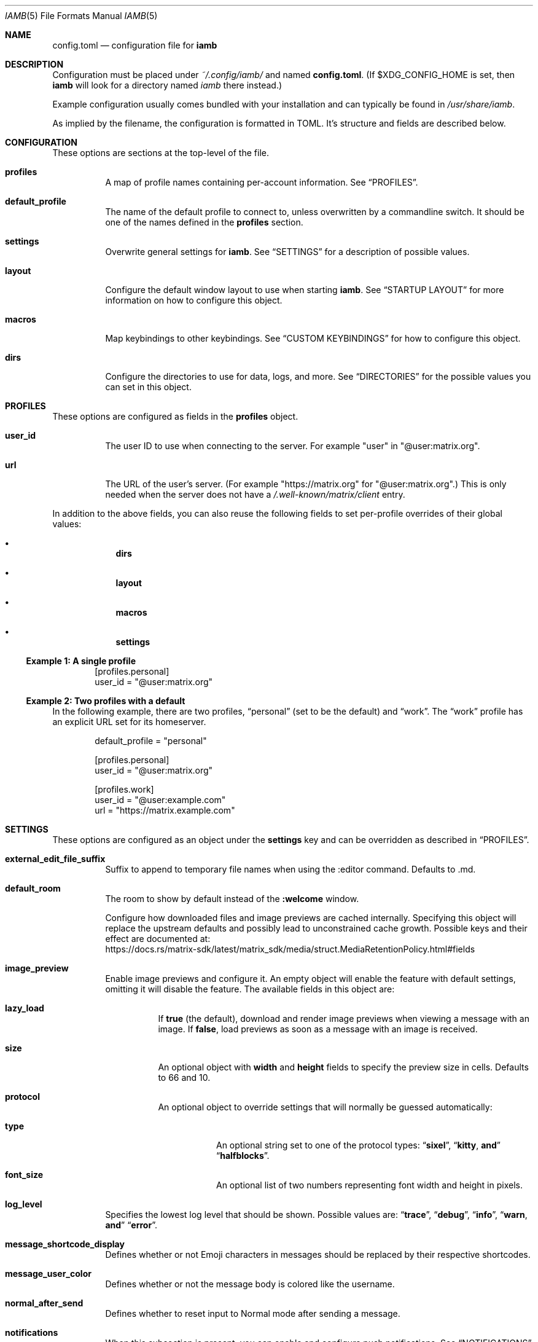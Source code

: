 .\" iamb(7) manual page
.\"
.\" This manual page is written using the mdoc(7) macros. For more
.\" information, see <https://manpages.bsd.lv/mdoc.html>.
.\"
.\" You can preview this file with:
.\"     $ man ./docs/iamb.1
.Dd Mar 24, 2024
.Dt IAMB 5
.Os
.Sh NAME
.Nm config.toml
.Nd configuration file for
.Sy iamb
.Sh DESCRIPTION
Configuration must be placed under
.Pa ~/.config/iamb/
and named
.Nm .
(If
.Ev $XDG_CONFIG_HOME
is set, then
.Sy iamb
will look for a directory named
.Pa iamb
there instead.)
.Pp
Example configuration usually comes bundled with your installation and can
typically be found in
.Pa /usr/share/iamb .
.Pp
As implied by the filename, the configuration is formatted in TOML.
It's structure and fields are described below.
.Sh CONFIGURATION
These options are sections at the top-level of the file.
.Bl -tag -width Ds
.It Sy profiles
A map of profile names containing per-account information.
See
.Sx PROFILES .
.It Sy default_profile
The name of the default profile to connect to, unless overwritten by a
commandline switch.
It should be one of the names defined in the
.Sy profiles
section.
.It Sy settings
Overwrite general settings for
.Sy iamb .
See
.Sx SETTINGS
for a description of possible values.
.It Sy layout
Configure the default window layout to use when starting
.Sy iamb .
See
.Sx "STARTUP LAYOUT"
for more information on how to configure this object.
.It Sy macros
Map keybindings to other keybindings.
See
.Sx "CUSTOM KEYBINDINGS"
for how to configure this object.
.It Sy dirs
Configure the directories to use for data, logs, and more.
See
.Sx DIRECTORIES
for the possible values you can set in this object.
.El
.Sh PROFILES
These options are configured as fields in the
.Sy profiles
object.
.Bl -tag -width Ds
.It Sy user_id
The user ID to use when connecting to the server.
For example "user" in "@user:matrix.org".
.It Sy url
The URL of the user's server.
(For example "https://matrix.org" for "@user:matrix.org".)
This is only needed when the server does not have a
.Pa /.well-known/matrix/client
entry.
.El
.Pp
In addition to the above fields, you can also reuse the following fields to set
per-profile overrides of their global values:
.Bl -bullet -offset indent -width 1m
.It
.Sy dirs
.It
.Sy layout
.It
.Sy macros
.It
.Sy settings
.El
.Ss Example 1: A single profile
.Bd -literal -offset indent
[profiles.personal]
user_id = "@user:matrix.org"
.Ed
.Ss Example 2: Two profiles with a default
In the following example, there are two profiles,
.Dq personal
(set to be the default) and
.Dq work .
The
.Dq work
profile has an explicit URL set for its homeserver.
.Bd -literal -offset indent
default_profile = "personal"

[profiles.personal]
user_id = "@user:matrix.org"

[profiles.work]
user_id = "@user:example.com"
url = "https://matrix.example.com"
.Ed
.Sh SETTINGS
These options are configured as an object under the
.Sy settings
key and can be overridden as described in
.Sx PROFILES .
.Bl -tag -width Ds

.It Sy external_edit_file_suffix
Suffix to append to temporary file names when using the :editor command. Defaults to .md.

.It Sy default_room
The room to show by default instead of the
.Sy :welcome
window.

.IT Sy cache_policy
Configure how downloaded files and image previews are cached internally.
Specifying this object will replace the upstream defaults and possibly lead to unconstrained cache growth.
Possible keys and their effect are documented at:
.br
.Lk https://docs.rs/matrix-sdk/latest/matrix_sdk/media/struct.MediaRetentionPolicy.html#fields

.It Sy image_preview
Enable image previews and configure it.
An empty object will enable the feature with default settings, omitting it will disable the feature.
The available fields in this object are:
.Bl -tag -width Ds
.It Sy lazy_load
If
.Sy true
(the default), download and render image previews when viewing a message with an image.
If
.Sy false ,
load previews as soon as a message with an image is received.
.It Sy size
An optional object with
.Sy width
and
.Sy height
fields to specify the preview size in cells.
Defaults to 66 and 10.
.It Sy protocol
An optional object to override settings that will normally be guessed automatically:
.Bl -tag -width Ds
.It Sy type
An optional string set to one of the protocol types:
.Dq Sy sixel ,
.Dq Sy kitty , and
.Dq Sy halfblocks .
.It Sy font_size
An optional list of two numbers representing font width and height in pixels.
.El
.El
.It Sy log_level
Specifies the lowest log level that should be shown.
Possible values are:
.Dq Sy trace ,
.Dq Sy debug ,
.Dq Sy info ,
.Dq Sy warn , and
.Dq Sy error .

.It Sy message_shortcode_display
Defines whether or not Emoji characters in messages should be replaced by their
respective shortcodes.

.It Sy message_user_color
Defines whether or not the message body is colored like the username.

.It Sy normal_after_send
Defines whether to reset input to Normal mode after sending a message.

.It Sy notifications
When this subsection is present, you can enable and configure push notifications.
See
.Sx NOTIFICATIONS
for more details.

.It Sy open_command
Defines a custom  command and its arguments to run when opening downloads instead of the default.
(For example,
.Sy ["my-open",\ "--file"] . )

.It Sy reaction_display
Defines whether or not reactions should be shown.

.It Sy reaction_shortcode_display
Defines whether or not reactions should be shown as their respective shortcode.

.It Sy read_receipt_send
Defines whether or not read confirmations are sent.

.It Sy read_receipt_display
Defines whether or not read confirmations are displayed.

.It Sy request_timeout
Defines the maximum time per request in seconds.

.It Sy sort
Configures how to sort the lists shown in windows like
.Sy :rooms
or
.Sy :members .
See
.Sx "SORTING LISTS"
for more details.

.It Sy state_event_display
Defines whether the state events like joined or left are shown.

.It Sy typing_notice_send
Defines whether or not the typing state is sent.

.It Sy typing_notice_display
Defines whether or not the typing state is displayed.

.It Sy user
Overrides values for the specified user.
See
.Sx "USER OVERRIDES"
for details on the format.

.It Sy username_display
Defines how usernames are shown for message senders.
Possible values are
.Dq Sy username ,
.Dq Sy localpart , or
.Dq Sy displayname .

.It Sy user_gutter_width
Specify the width of the column where usernames are displayed in a room.
Usernames that are too long are truncated.
Defaults to 30.

.It Sy tabstop
Number of spaces that a <Tab> counts for.
Defaults to 4.
.El

.Ss Example 1: Avoid showing Emojis (useful for terminals w/o support)
.Bd -literal -offset indent
[settings]
username = "username"
message_shortcode_display = true
reaction_shortcode_display = true
.Ed

.Ss Example 2: Increase request timeout to 2 minutes for a slow homeserver
.Bd -literal -offset indent
[settings]
request_timeout = 120
.Ed

.Sh NOTIFICATIONS

The
.Sy settings.notifications
subsection allows configuring how notifications for new messages behave.

The available fields in this subsection are:
.Bl -tag -width Ds
.It Sy enabled
Defaults to
.Sy false .
Setting this field to
.Sy true
enables notifications.

.It Sy via
Defaults to
.Dq Sy desktop
to use the desktop mechanism (default).
Setting this field to
.Dq Sy bell
will use the terminal bell instead.
Both can be used via
.Dq Sy desktop|bell .

.It Sy show_message
controls whether to show the message in the desktop notification, and defaults to
.Sy true .
Messages are truncated beyond a small length.
The notification rules are stored server side, loaded once at startup, and are currently not configurable in iamb.
In other words, you can simply change the rules with another client.
.El

.Ss Example 1: Enable notifications with default options
.Bd -literal -offset indent
[settings]
notifications = {}
.Ed
.Ss Example 2: Enable notifications using terminal bell
.Bd -literal -offset indent
[settings.notifications]
via = "bell"
show_message = false
.Ed

.Sh "SORTING LISTS"

The
.Sy settings.sort
subsection allows configuring how different windows have their contents sorted.

Fields available within this subsection are:
.Bl -tag -width Ds
.It Sy rooms
How to sort the
.Sy :rooms
window.
Defaults to
.Sy ["favorite",\ "lowpriority",\ "unread",\ "name"] .
.It Sy chats
How to sort the
.Sy :chats
window.
Defaults to the
.Sy rooms
value.
.It Sy dms
How to sort the
.Sy :dms
window.
Defaults to the
.Sy rooms
value.
.It Sy spaces
How to sort the
.Sy :spaces
window.
Defaults to the
.Sy rooms
value.
.It Sy members
How to sort the
.Sy :members
window.
Defaults to
.Sy ["power",\ "id"] .
.El

The available values are:
.Bl -tag -width Ds
.It Sy favorite
Put favorite rooms before other rooms.
.It Sy lowpriority
Put lowpriority rooms after other rooms.
.It Sy name
Sort rooms by alphabetically ascending room name.
.It Sy alias
Sort rooms by alphabetically ascending canonical room alias.
.It Sy id
Sort rooms by alphabetically ascending Matrix room identifier.
.It Sy unread
Put unread rooms before other rooms.
.It Sy recent
Sort rooms by most recent message timestamp.
.It Sy invite
Put invites before other rooms.
.El
.El

.Ss Example 1: Group room members by their server first
.Bd -literal -offset indent
[settings.sort]
members = ["server", "localpart"]
.Ed

.Sh "USER OVERRIDES"

The
.Sy settings.users
subsections allows overriding how specific senders are displayed.
Overrides are mapped onto Matrix User IDs such as
.Sy @user:matrix.org ,
and are typically written as inline tables containing the following keys:

.Bl -tag -width Ds
.It Sy name
Change the display name of the user.

.It Sy color
Change the color the user is shown as.
Possible values are:
.Dq Sy black ,
.Dq Sy blue ,
.Dq Sy cyan ,
.Dq Sy dark-gray ,
.Dq Sy gray ,
.Dq Sy green ,
.Dq Sy light-blue ,
.Dq Sy light-cyan ,
.Dq Sy light-green ,
.Dq Sy light-magenta ,
.Dq Sy light-red ,
.Dq Sy light-yellow ,
.Dq Sy magenta ,
.Dq Sy none ,
.Dq Sy red ,
.Dq Sy white ,
and
.Dq Sy yellow .
.El

.Ss Example 1: Override how @ada:example.com appears in chat
.Bd -literal -offset indent
[settings.users]
"@ada:example.com" = { name = "Ada Lovelace", color = "light-red" }
.Ed

.Sh STARTUP LAYOUT

The
.Sy layout
section allows configuring the initial set of tabs and windows to show when
starting the client.

.Bl -tag -width Ds
.It Sy style
Specifies what window layout to load when starting.
Valid values are
.Dq Sy restore
to restore the layout from the last time the client was exited,
.Dq Sy new
to open a single window (uses the value of
.Sy default_room
if set), or
.Dq Sy config
to open the layout described under
.Sy tabs .

.It Sy tabs
If
.Sy style
is set to
.Sy config ,
then this value will be used to open a set of tabs and windows at startup.
Each object can contain either a
.Sy window
key specifying a username, room identifier or room alias to show, or a
.Sy split
key specifying an array of window objects.
.El

.Ss Example 1: Show a single room every startup
.Bd -literal -offset indent
[settings]
default_room = "#iamb-users:0x.badd.cafe"

[layout]
style = "new"
.Ed
.Ss Example 2: Show a specific layout every startup
.Bd -literal -offset indent
[layout]
style = "config"

[[layout.tabs]]
window = "iamb://dms"

[[layout.tabs]]
window = "iamb://rooms"

[[layout.tabs]]
split = [
    { "window" = "#iamb-users:0x.badd.cafe" },
    { "window" = "#iamb-dev:0x.badd.cafe" }
]
.Ed

.Sh "CUSTOM KEYBINDINGS"

The
.Sy macros
subsections allow configuring custom keybindings.
Available subsections are:

.Bl -tag -width Ds
.It Sy insert , Sy i
Map the key sequences in this section in
.Sy Insert
mode.

.It Sy normal , Sy n
Map the key sequences in this section in
.Sy Normal
mode.

.It Sy visual , Sy v
Map the key sequences in this section in
.Sy Visual
mode.

.It Sy select
Map the key sequences in this section in
.Sy Select
mode.

.It Sy command , Sy c
Map the key sequences in this section in
.Sy Visual
mode.

.It Sy operator-pending
Map the key sequences in this section in
.Sy "Operator Pending"
mode.
.El

Multiple modes can be given together by separating their names with
.Dq Sy | .

.Ss Example 1: Use "jj" to exit Insert mode
.Bd -literal -offset indent
[macros.insert]
"jj" = "<Esc>"
.Ed

.Ss Example 2: Use "V" for switching between message bar and room history
.Bd -literal -offset indent
[macros."normal|visual"]
"V" = "<C-W>m"
.Ed

.Sh DIRECTORIES

Specifies the directories to save data in.
Configured as an object under the key
.Sy dirs .

.Bl -tag -width Ds
.It Sy cache
Specifies where to store assets and temporary data in.
(For example,
.Sy logs
will also go in here by default.)
Defaults to
.Ev $XDG_CACHE_HOME/iamb .

.It Sy data
Specifies where to store persistent data in, such as E2EE room keys.
Defaults to
.Ev $XDG_DATA_HOME/iamb .

.It Sy downloads
Specifies where to store downloaded files.
Defaults to
.Ev $XDG_DOWNLOAD_DIR .

.It Sy logs
Specifies where to store log files.
Defaults to
.Ev ${cache}/logs .
.El
.Sh FILES
.Bl -tag -width Ds
.It Pa ~/.config/iamb/config.toml
The TOML configuration file that
.Sy iamb
loads by default.
.It Pa ~/.config/iamb/config.json
A JSON configuration file that
.Sy iamb
will load if the TOML one is not found.
.It Pa /usr/share/iamb/config.example.toml
A sample configuration file with examples of how to set different values.
.El
.Sh "REPORTING BUGS"
Please report bugs in
.Sy iamb
or its manual pages at
.Lk https://github.com/ulyssa/iamb/issues
.Sh SEE ALSO
.Xr iamb 1
.Pp
Extended documentation is available online at
.Lk https://iamb.chat

